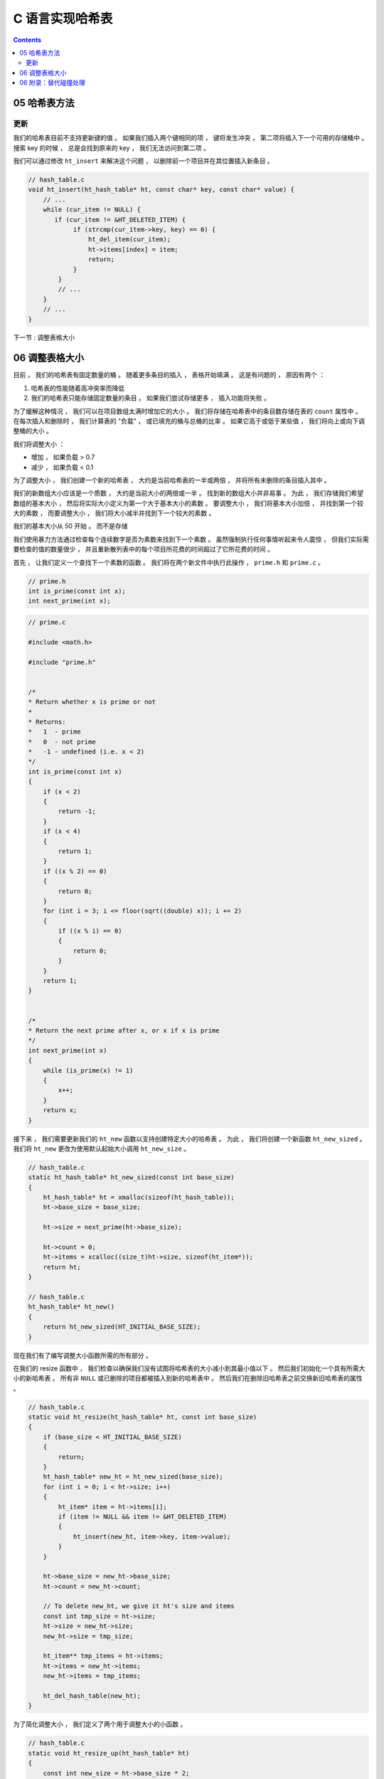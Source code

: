 ##############################################################################
C 语言实现哈希表
##############################################################################

.. contents::

******************************************************************************
05  哈希表方法
******************************************************************************

更新
==============================================================================

我们的哈希表目前不支持更新键的值 。 如果我们插入两个键相同的项 ， 键将发生冲突 ， 第\
二项将插入下一个可用的存储桶中 。 搜索 key 的时候 ， 总是会找到原来的 key ， 我们无\
法访问到第二项 。 

我们可以通过修改 ``ht_insert`` 来解决这个问题 ， 以删除前一个项目并在其位置插入新条\
目 。

.. code-block:: C 

    // hash_table.c
    void ht_insert(ht_hash_table* ht, const char* key, const char* value) {
        // ...
        while (cur_item != NULL) {
           if (cur_item != &HT_DELETED_ITEM) {
                if (strcmp(cur_item->key, key) == 0) {
                    ht_del_item(cur_item);
                    ht->items[index] = item;
                    return;
                }
            }
            // ...
        } 
        // ...
    }

下一节 : 调整表格大小

******************************************************************************
06  调整表格大小
******************************************************************************

目前 ， 我们的哈希表有固定数量的桶 。 随着更多条目的插入 ， 表格开始填满 。 这是有问\
题的 ， 原因有两个 ： 

1. 哈希表的性能随着高冲突率而降低
2. 我们的哈希表只能存储固定数量的条目 。 如果我们尝试存储更多 ， 插入功能将失败 。 

为了缓解这种情况 ， 我们可以在项目数组太满时增加它的大小 。 我们将存储在哈希表中的条\
目数存储在表的 ``count`` 属性中 。 在每次插入和删除时 ， 我们计算表的 "负载" ， 或\
已填充的桶与总桶的比率 。 如果它高于或低于某些值 ， 我们将向上或向下调整桶的大小 。 

我们将调整大小 ： 

- 增加 ， 如果负载 > 0.7
- 减少 ， 如果负载 < 0.1

为了调整大小 ， 我们创建一个新的哈希表 ， 大约是当前哈希表的一半或两倍 ， 并将所有未\
删除的条目插入其中 。 

我们的新数组大小应该是一个质数 ， 大约是当前大小的两倍或一半 。 找到新的数组大小并非\
易事 。 为此 ， 我们存储我们希望数组的基本大小 ， 然后将实际大小定义为第一个大于基本\
大小的素数 。 要调整大小 ， 我们将基本大小加倍 ， 并找到第一个较大的素数 ， 而要调整\
大小 ， 我们将大小减半并找到下一个较大的素数 。 

我们的基本大小从 50 开始 。 而不是存储

我们使用暴力方法通过检查每个连续数字是否为素数来找到下一个素数 。 虽然强制执行任何事\
情听起来令人震惊 ， 但我们实际需要检查的值的数量很少 ， 并且重新散列表中的每个项目所\
花费的时间超过了它所花费的时间 。 

首先 ， 让我们定义一个查找下一个素数的函数 。 我们将在两个新文件中执行此操作 ， 
``prime.h`` 和 ``prime.c`` 。 

.. code-block:: c

    // prime.h
    int is_prime(const int x);
    int next_prime(int x);

.. code-block:: c

    // prime.c

    #include <math.h>

    #include "prime.h"


    /*
    * Return whether x is prime or not
    *
    * Returns:
    *   1  - prime
    *   0  - not prime
    *   -1 - undefined (i.e. x < 2)
    */
    int is_prime(const int x) 
    {
        if (x < 2) 
        { 
            return -1; 
        }
        if (x < 4) 
        { 
            return 1; 
        }
        if ((x % 2) == 0) 
        { 
            return 0; 
        }
        for (int i = 3; i <= floor(sqrt((double) x)); i += 2) 
        {
            if ((x % i) == 0) 
            {
                return 0;
            }
        }
        return 1;
    }


    /*
    * Return the next prime after x, or x if x is prime
    */
    int next_prime(int x) 
    {
        while (is_prime(x) != 1) 
        {
            x++;
        }
        return x;
    }

接下来 ， 我们需要更新我们的 ``ht_new`` 函数以支持创建特定大小的哈希表 。 为此 ， 我\
们将创建一个新函数 ``ht_new_sized`` 。 我们将 ``ht_new`` 更改为使用默认起始大小调\
用 ``ht_new_size`` 。 

.. code-block:: C 

    // hash_table.c
    static ht_hash_table* ht_new_sized(const int base_size)
    {
        ht_hash_table* ht = xmalloc(sizeof(ht_hash_table));
        ht->base_size = base_size;

        ht->size = next_prime(ht->base_size);

        ht->count = 0;
        ht->items = xcalloc((size_t)ht->size, sizeof(ht_item*));
        return ht;
    }

    // hash_table.c
    ht_hash_table* ht_new()
    {
        return ht_new_sized(HT_INITIAL_BASE_SIZE);
    }

现在我们有了编写调整大小函数所需的所有部分 。 

在我们的 resize 函数中 ， 我们检查以确保我们没有试图将哈希表的大小减小到其最小值以\
下 。 然后我们初始化一个具有所需大小的新哈希表 。 所有非 ``NULL`` 或已删除的项目都\
被插入到新的哈希表中 。 然后我们在删除旧哈希表之前交换新旧哈希表的属性 。 

.. code-block:: C 

    // hash_table.c
    static void ht_resize(ht_hash_table* ht, const int base_size) 
    {
        if (base_size < HT_INITIAL_BASE_SIZE)
        {
            return;
        }
        ht_hash_table* new_ht = ht_new_sized(base_size);
        for (int i = 0; i < ht->size; i++)
        {
            ht_item* item = ht->items[i];
            if (item != NULL && item != &HT_DELETED_ITEM)
            {
                ht_insert(new_ht, item->key, item->value);
            }
        }

        ht->base_size = new_ht->base_size;
        ht->count = new_ht->count;

        // To delete new_ht, we give it ht's size and items
        const int tmp_size = ht->size;
        ht->size = new_ht->size;
        new_ht->size = tmp_size;

        ht_item** tmp_items = ht->items;
        ht->items = new_ht->items;
        new_ht->items = tmp_items;

        ht_del_hash_table(new_ht);
    }

为了简化调整大小 ， 我们定义了两个用于调整大小的小函数 。 

.. code-block:: C 

    // hash_table.c
    static void ht_resize_up(ht_hash_table* ht)
    {
        const int new_size = ht->base_size * 2;
        ht_resize(ht, new_size);
    }


    static void ht_resize_down(ht_hash_table* ht)
    {
        const int new_size = ht->base_size / 2;
        ht_resize(ht, new_size);
    }

为了执行调整大小 ， 我们在插入和删除时检查哈希表上的负载 。 如果它高于或低于 0.7 和 \
0.1 的预定义限制 ， 我们将分别向上或向下调整大小 。 

为了避免进行浮点数学运算 ， 我们将计数乘以 100 ， 然后检查它是否高于或低于 70 或 \
10 。 

.. code-block:: C 

    // hash_table.c
    void ht_insert(ht_hash_table* ht, const char* key, const char* value) {
        const int load = ht->count * 100 / ht->size;
        if (load > 70) {
            ht_resize_up(ht);
        }
        // ...
    }


    void ht_delete(ht_hash_table* ht, const char* key) {
        const int load = ht->count * 100 / ht->size;
        if (load < 10) {
            ht_resize_down(ht);
        }
        // ...
    }

下一节 : 附录：替代碰撞处理

******************************************************************************
06  附录：替代碰撞处理
******************************************************************************


